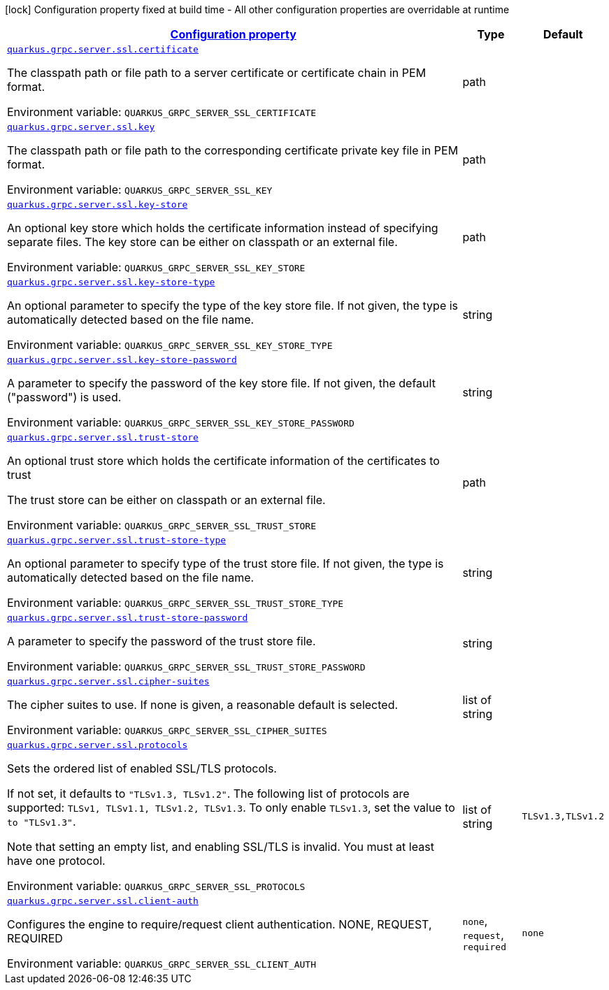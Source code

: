 
:summaryTableId: quarkus-grpc-config-group-config-ssl-server-config
[.configuration-legend]
icon:lock[title=Fixed at build time] Configuration property fixed at build time - All other configuration properties are overridable at runtime
[.configuration-reference, cols="80,.^10,.^10"]
|===

h|[[quarkus-grpc-config-group-config-ssl-server-config_configuration]]link:#quarkus-grpc-config-group-config-ssl-server-config_configuration[Configuration property]

h|Type
h|Default

a| [[quarkus-grpc-config-group-config-ssl-server-config_quarkus-grpc-server-ssl-certificate]]`link:#quarkus-grpc-config-group-config-ssl-server-config_quarkus-grpc-server-ssl-certificate[quarkus.grpc.server.ssl.certificate]`


[.description]
--
The classpath path or file path to a server certificate or certificate chain in PEM format.

ifdef::add-copy-button-to-env-var[]
Environment variable: env_var_with_copy_button:+++QUARKUS_GRPC_SERVER_SSL_CERTIFICATE+++[]
endif::add-copy-button-to-env-var[]
ifndef::add-copy-button-to-env-var[]
Environment variable: `+++QUARKUS_GRPC_SERVER_SSL_CERTIFICATE+++`
endif::add-copy-button-to-env-var[]
--|path 
|


a| [[quarkus-grpc-config-group-config-ssl-server-config_quarkus-grpc-server-ssl-key]]`link:#quarkus-grpc-config-group-config-ssl-server-config_quarkus-grpc-server-ssl-key[quarkus.grpc.server.ssl.key]`


[.description]
--
The classpath path or file path to the corresponding certificate private key file in PEM format.

ifdef::add-copy-button-to-env-var[]
Environment variable: env_var_with_copy_button:+++QUARKUS_GRPC_SERVER_SSL_KEY+++[]
endif::add-copy-button-to-env-var[]
ifndef::add-copy-button-to-env-var[]
Environment variable: `+++QUARKUS_GRPC_SERVER_SSL_KEY+++`
endif::add-copy-button-to-env-var[]
--|path 
|


a| [[quarkus-grpc-config-group-config-ssl-server-config_quarkus-grpc-server-ssl-key-store]]`link:#quarkus-grpc-config-group-config-ssl-server-config_quarkus-grpc-server-ssl-key-store[quarkus.grpc.server.ssl.key-store]`


[.description]
--
An optional key store which holds the certificate information instead of specifying separate files. The key store can be either on classpath or an external file.

ifdef::add-copy-button-to-env-var[]
Environment variable: env_var_with_copy_button:+++QUARKUS_GRPC_SERVER_SSL_KEY_STORE+++[]
endif::add-copy-button-to-env-var[]
ifndef::add-copy-button-to-env-var[]
Environment variable: `+++QUARKUS_GRPC_SERVER_SSL_KEY_STORE+++`
endif::add-copy-button-to-env-var[]
--|path 
|


a| [[quarkus-grpc-config-group-config-ssl-server-config_quarkus-grpc-server-ssl-key-store-type]]`link:#quarkus-grpc-config-group-config-ssl-server-config_quarkus-grpc-server-ssl-key-store-type[quarkus.grpc.server.ssl.key-store-type]`


[.description]
--
An optional parameter to specify the type of the key store file. If not given, the type is automatically detected based on the file name.

ifdef::add-copy-button-to-env-var[]
Environment variable: env_var_with_copy_button:+++QUARKUS_GRPC_SERVER_SSL_KEY_STORE_TYPE+++[]
endif::add-copy-button-to-env-var[]
ifndef::add-copy-button-to-env-var[]
Environment variable: `+++QUARKUS_GRPC_SERVER_SSL_KEY_STORE_TYPE+++`
endif::add-copy-button-to-env-var[]
--|string 
|


a| [[quarkus-grpc-config-group-config-ssl-server-config_quarkus-grpc-server-ssl-key-store-password]]`link:#quarkus-grpc-config-group-config-ssl-server-config_quarkus-grpc-server-ssl-key-store-password[quarkus.grpc.server.ssl.key-store-password]`


[.description]
--
A parameter to specify the password of the key store file. If not given, the default ("password") is used.

ifdef::add-copy-button-to-env-var[]
Environment variable: env_var_with_copy_button:+++QUARKUS_GRPC_SERVER_SSL_KEY_STORE_PASSWORD+++[]
endif::add-copy-button-to-env-var[]
ifndef::add-copy-button-to-env-var[]
Environment variable: `+++QUARKUS_GRPC_SERVER_SSL_KEY_STORE_PASSWORD+++`
endif::add-copy-button-to-env-var[]
--|string 
|


a| [[quarkus-grpc-config-group-config-ssl-server-config_quarkus-grpc-server-ssl-trust-store]]`link:#quarkus-grpc-config-group-config-ssl-server-config_quarkus-grpc-server-ssl-trust-store[quarkus.grpc.server.ssl.trust-store]`


[.description]
--
An optional trust store which holds the certificate information of the certificates to trust

The trust store can be either on classpath or an external file.

ifdef::add-copy-button-to-env-var[]
Environment variable: env_var_with_copy_button:+++QUARKUS_GRPC_SERVER_SSL_TRUST_STORE+++[]
endif::add-copy-button-to-env-var[]
ifndef::add-copy-button-to-env-var[]
Environment variable: `+++QUARKUS_GRPC_SERVER_SSL_TRUST_STORE+++`
endif::add-copy-button-to-env-var[]
--|path 
|


a| [[quarkus-grpc-config-group-config-ssl-server-config_quarkus-grpc-server-ssl-trust-store-type]]`link:#quarkus-grpc-config-group-config-ssl-server-config_quarkus-grpc-server-ssl-trust-store-type[quarkus.grpc.server.ssl.trust-store-type]`


[.description]
--
An optional parameter to specify type of the trust store file. If not given, the type is automatically detected based on the file name.

ifdef::add-copy-button-to-env-var[]
Environment variable: env_var_with_copy_button:+++QUARKUS_GRPC_SERVER_SSL_TRUST_STORE_TYPE+++[]
endif::add-copy-button-to-env-var[]
ifndef::add-copy-button-to-env-var[]
Environment variable: `+++QUARKUS_GRPC_SERVER_SSL_TRUST_STORE_TYPE+++`
endif::add-copy-button-to-env-var[]
--|string 
|


a| [[quarkus-grpc-config-group-config-ssl-server-config_quarkus-grpc-server-ssl-trust-store-password]]`link:#quarkus-grpc-config-group-config-ssl-server-config_quarkus-grpc-server-ssl-trust-store-password[quarkus.grpc.server.ssl.trust-store-password]`


[.description]
--
A parameter to specify the password of the trust store file.

ifdef::add-copy-button-to-env-var[]
Environment variable: env_var_with_copy_button:+++QUARKUS_GRPC_SERVER_SSL_TRUST_STORE_PASSWORD+++[]
endif::add-copy-button-to-env-var[]
ifndef::add-copy-button-to-env-var[]
Environment variable: `+++QUARKUS_GRPC_SERVER_SSL_TRUST_STORE_PASSWORD+++`
endif::add-copy-button-to-env-var[]
--|string 
|


a| [[quarkus-grpc-config-group-config-ssl-server-config_quarkus-grpc-server-ssl-cipher-suites]]`link:#quarkus-grpc-config-group-config-ssl-server-config_quarkus-grpc-server-ssl-cipher-suites[quarkus.grpc.server.ssl.cipher-suites]`


[.description]
--
The cipher suites to use. If none is given, a reasonable default is selected.

ifdef::add-copy-button-to-env-var[]
Environment variable: env_var_with_copy_button:+++QUARKUS_GRPC_SERVER_SSL_CIPHER_SUITES+++[]
endif::add-copy-button-to-env-var[]
ifndef::add-copy-button-to-env-var[]
Environment variable: `+++QUARKUS_GRPC_SERVER_SSL_CIPHER_SUITES+++`
endif::add-copy-button-to-env-var[]
--|list of string 
|


a| [[quarkus-grpc-config-group-config-ssl-server-config_quarkus-grpc-server-ssl-protocols]]`link:#quarkus-grpc-config-group-config-ssl-server-config_quarkus-grpc-server-ssl-protocols[quarkus.grpc.server.ssl.protocols]`


[.description]
--
Sets the ordered list of enabled SSL/TLS protocols.

If not set, it defaults to `"TLSv1.3, TLSv1.2"`. The following list of protocols are supported: `TLSv1, TLSv1.1, TLSv1.2, TLSv1.3`. To only enable `TLSv1.3`, set the value to `to "TLSv1.3"`.

Note that setting an empty list, and enabling SSL/TLS is invalid. You must at least have one protocol.

ifdef::add-copy-button-to-env-var[]
Environment variable: env_var_with_copy_button:+++QUARKUS_GRPC_SERVER_SSL_PROTOCOLS+++[]
endif::add-copy-button-to-env-var[]
ifndef::add-copy-button-to-env-var[]
Environment variable: `+++QUARKUS_GRPC_SERVER_SSL_PROTOCOLS+++`
endif::add-copy-button-to-env-var[]
--|list of string 
|`TLSv1.3,TLSv1.2`


a| [[quarkus-grpc-config-group-config-ssl-server-config_quarkus-grpc-server-ssl-client-auth]]`link:#quarkus-grpc-config-group-config-ssl-server-config_quarkus-grpc-server-ssl-client-auth[quarkus.grpc.server.ssl.client-auth]`


[.description]
--
Configures the engine to require/request client authentication. NONE, REQUEST, REQUIRED

ifdef::add-copy-button-to-env-var[]
Environment variable: env_var_with_copy_button:+++QUARKUS_GRPC_SERVER_SSL_CLIENT_AUTH+++[]
endif::add-copy-button-to-env-var[]
ifndef::add-copy-button-to-env-var[]
Environment variable: `+++QUARKUS_GRPC_SERVER_SSL_CLIENT_AUTH+++`
endif::add-copy-button-to-env-var[]
-- a|
`none`, `request`, `required` 
|`none`

|===